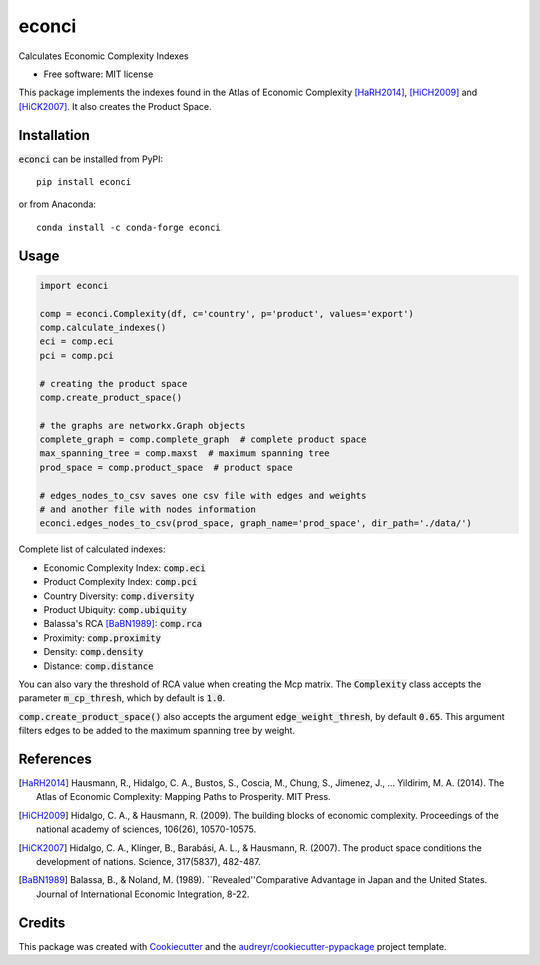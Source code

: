 ======
econci
======


.. image:: https://img.shields.io/pypi/v/econci.svg
        :target: https://pypi.python.org/pypi/econci
.. image:: https://img.shields.io/pypi/pyversions/econci?style=flat
        :target: https://pypi.python.org/pypi/econci
.. image:: https://img.shields.io/github/license/phcsoares/econci
        :target: LICENSE

Calculates Economic Complexity Indexes


* Free software: MIT license

This package implements the indexes found in the Atlas of Economic Complexity [HaRH2014]_, [HiCH2009]_ and [HiCK2007]_.
It also creates the Product Space.

Installation
------------

:code:`econci` can be installed from PyPI::

        pip install econci

or from Anaconda::

        conda install -c conda-forge econci

Usage
-----

.. code-block:: python

        import econci
        
        comp = econci.Complexity(df, c='country', p='product', values='export')
        comp.calculate_indexes()
        eci = comp.eci
        pci = comp.pci

        # creating the product space
        comp.create_product_space()
        
        # the graphs are networkx.Graph objects
        complete_graph = comp.complete_graph  # complete product space
        max_spanning_tree = comp.maxst  # maximum spanning tree
        prod_space = comp.product_space  # product space

        # edges_nodes_to_csv saves one csv file with edges and weights
        # and another file with nodes information
        econci.edges_nodes_to_csv(prod_space, graph_name='prod_space', dir_path='./data/')

Complete list of calculated indexes:

* Economic Complexity Index: :code:`comp.eci`
* Product Complexity Index: :code:`comp.pci`
* Country Diversity: :code:`comp.diversity`
* Product Ubiquity: :code:`comp.ubiquity`
* Balassa's RCA [BaBN1989]_: :code:`comp.rca`
* Proximity: :code:`comp.proximity`
* Density: :code:`comp.density`
* Distance: :code:`comp.distance`

You can also vary the threshold of RCA value when creating the Mcp matrix.
The :code:`Complexity` class accepts the parameter :code:`m_cp_thresh`, which by default is :code:`1.0`.

:code:`comp.create_product_space()` also accepts the argument :code:`edge_weight_thresh`, by default :code:`0.65`.
This argument filters edges to be added to the maximum spanning tree by weight.

References
----------

.. [HaRH2014] Hausmann, R., Hidalgo, C. A., Bustos, S., Coscia, M., Chung, S., Jimenez, J., … Yildirim, M. A. (2014). The Atlas of Economic Complexity: Mapping Paths to Prosperity. MIT Press.
.. [HiCH2009] Hidalgo, C. A., & Hausmann, R. (2009). The building blocks of economic complexity. Proceedings of the national academy of sciences, 106(26), 10570-10575.
.. [HiCK2007] Hidalgo, C. A., Klinger, B., Barabási, A. L., & Hausmann, R. (2007). The product space conditions the development of nations. Science, 317(5837), 482-487.
.. [BaBN1989] Balassa, B., & Noland, M. (1989). ``Revealed''Comparative Advantage in Japan and the United States. Journal of International Economic Integration, 8-22.


Credits
-------

This package was created with Cookiecutter_ and the `audreyr/cookiecutter-pypackage`_ project template.

.. _Cookiecutter: https://github.com/audreyr/cookiecutter
.. _`audreyr/cookiecutter-pypackage`: https://github.com/audreyr/cookiecutter-pypackage
